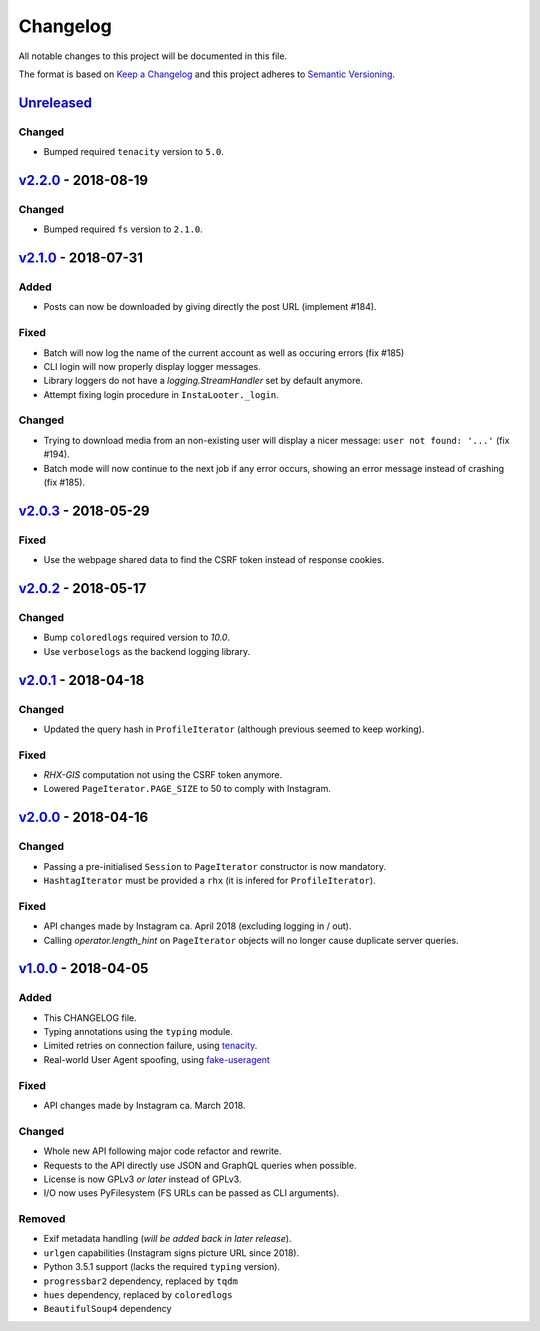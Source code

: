 Changelog
=========

All notable changes to this project will be documented in this file.

The format is based on `Keep a Changelog <http://keepachangelog.com>`_ and this
project adheres to `Semantic Versioning <http://semver.org/spec/v2.0.0.html>`_.

Unreleased_
-----------

Changed
'''''''
- Bumped required ``tenacity`` version to ``5.0``.

v2.2.0_ - 2018-08-19
--------------------

Changed
'''''''
- Bumped required ``fs`` version to ``2.1.0``.


v2.1.0_ - 2018-07-31
--------------------

Added
'''''
- Posts can now be downloaded by giving directly the post URL (implement #184).

Fixed
'''''
- Batch will now log the name of the current account as well as occuring
  errors (fix #185)
- CLI login will now properly display logger messages.
- Library loggers do not have a `logging.StreamHandler` set by default
  anymore.
- Attempt fixing login procedure in ``InstaLooter._login``.

Changed
'''''''
- Trying to download media from an non-existing user will display a nicer
  message: ``user not found: '...'`` (fix #194).
- Batch mode will now continue to the next job if any error occurs, showing
  an error message instead of crashing (fix #185).


v2.0.3_ - 2018-05-29
--------------------

Fixed
'''''
- Use the webpage shared data to find the CSRF token instead of response
  cookies.

v2.0.2_ - 2018-05-17
--------------------

Changed
'''''''
- Bump ``coloredlogs`` required version to `10.0`.
- Use ``verboselogs`` as the backend logging library.


v2.0.1_ - 2018-04-18
--------------------

Changed
'''''''
- Updated the query hash in ``ProfileIterator`` (although previous seemed
  to keep working).

Fixed
'''''
- *RHX-GIS* computation not using the CSRF token anymore.
- Lowered ``PageIterator.PAGE_SIZE`` to 50 to comply with Instagram.


v2.0.0_ - 2018-04-16
--------------------

Changed
'''''''
- Passing a pre-initialised ``Session`` to ``PageIterator`` constructor
  is now mandatory.
- ``HashtagIterator`` must be provided a ``rhx`` (it is infered for ``ProfileIterator``).

Fixed
'''''
- API changes made by Instagram ca. April 2018 (excluding logging in / out).
- Calling `operator.length_hint` on ``PageIterator`` objects will no longer
  cause duplicate server queries.


v1.0.0_ - 2018-04-05
--------------------

Added
'''''
- This CHANGELOG file.
- Typing annotations using the ``typing`` module.
- Limited retries on connection failure, using `tenacity <https://http://pypi.org/project/tenacity/>`_.
- Real-world User Agent spoofing, using `fake-useragent <https://pypi.org/project/fake-useragent/>`_

Fixed
'''''
- API changes made by Instagram ca. March 2018.

Changed
'''''''
- Whole new API following major code refactor and rewrite.
- Requests to the API directly use JSON and GraphQL queries when possible.
- License is now GPLv3 *or later* instead of GPLv3.
- I/O now uses PyFilesystem (FS URLs can be passed as CLI arguments).

Removed
'''''''
- Exif metadata handling (*will be added back in later release*).
- ``urlgen`` capabilities (Instagram signs picture URL since 2018).
- Python 3.5.1 support (lacks the required ``typing`` version).
- ``progressbar2`` dependency, replaced by ``tqdm``
- ``hues`` dependency, replaced by ``coloredlogs``
- ``BeautifulSoup4`` dependency

.. _Unreleased: https://github.com/althonos/InstaLooter/compare/v2.2.0...HEAD
.. _v2.2.0: https://github.com/althonos/InstaLooter/compare/v2.1.0...v2.2.0
.. _v2.1.0: https://github.com/althonos/InstaLooter/compare/v2.0.3...v2.1.0
.. _v2.0.3: https://github.com/althonos/InstaLooter/compare/v2.0.2...v2.0.3
.. _v2.0.2: https://github.com/althonos/InstaLooter/compare/v2.0.1...v2.0.2
.. _v2.0.1: https://github.com/althonos/InstaLooter/compare/v2.0.0...v2.0.1
.. _v2.0.0: https://github.com/althonos/InstaLooter/compare/v1.0.0...v2.0.0
.. _v1.0.0: https://github.com/althonos/InstaLooter/compare/v0.14.0...v1.0.0
